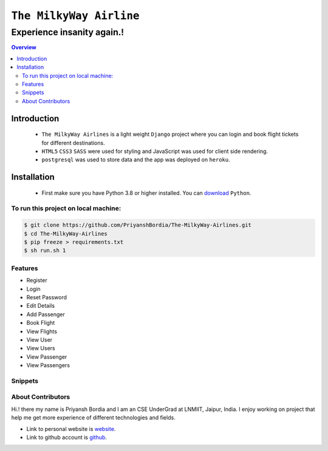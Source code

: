 ``The MilkyWay Airline``
==========================


Experience insanity again.!
"""""""""""""""""""""""""""

.. contents:: Overview
   :depth: 2


------------
Introduction
------------
   - ``The MilkyWay Airlines`` is a light weight ``Django`` project where you can login and book flight tickets for different destinations.
   - ``HTML5`` ``CSS3`` ``SASS`` were used for styling and JavaScript was used for client side rendering.
   - ``postgresql`` was used to store data and the app was deployed on ``heroku``.


------------
Installation
------------
   - First make sure you have Python 3.8 or higher installed. You can `download`_ ``Python``.

.. _download: https://www.python.org
   :target: _blank



*************************************
To run this project on local machine:
*************************************

.. code-block:: bash

   $ git clone https://github.com/PriyanshBordia/The-MilkyWay-Airlines.git
   $ cd The-MilkyWay-Airlines
   $ pip freeze > requirements.txt
   $ sh run.sh 1


********
Features
********
* Register
* Login
* Reset Password
* Edit Details
* Add Passenger
* Book Flight
* View Flights
* View User
* View Users
* View Passenger
* View Passengers


********
Snippets
********
.. image:: ../../screenshots/register.png
.. image:: ../../screenshots/login.png
.. image:: ../../screenshots/home.png
.. image:: ../../screenshots/travel1.png
.. image:: ../../screenshots/travel2.png
.. image:: ../../screenshots/flight.png
.. image:: ../../screenshots/flights.png
.. image:: ../../screenshots/user.png
.. image:: ../../screenshots/users.png
.. image:: ../../screenshots/passenger.png
.. image:: ../../screenshots/passengers.png


******************
About Contributors
******************
Hi.! there my name is Priyansh Bordia and I am an CSE UnderGrad at LNMIIT, Jaipur, India. I enjoy working on project that help me get more experience of different technologies and fields.

* Link to personal website is `website`_.
* Link to github account is `github`_.


.. _website: https://priyanshbordia.github.io

.. _github: https://github.com/PriyanshBordia
